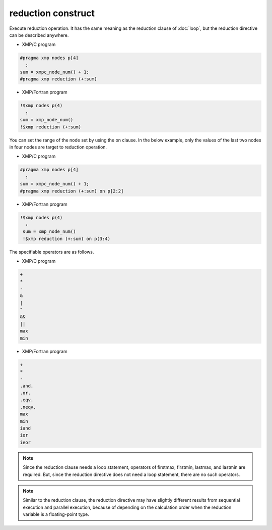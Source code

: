 =================================
reduction construct
=================================

Execute reduction operation.
It has the same meaning as the reduction clause of :doc:`loop`, but the reduction directive can be described anywhere.

* XMP/C program

.. code-block:: C

   #pragma xmp nodes p[4]
     :
   sum = xmpc_node_num() + 1;
   #pragma xmp reduction (+:sum)

* XMP/Fortran program

.. code-block:: Fortran

    !$xmp nodes p(4)
      :
    sum = xmp_node_num()
    !$xmp reduction (+:sum)

.. image:: ../img/reduction/reduction.png

You can set the range of the node set by using the on clause.
In the below example,
only the values of the last two nodes in four nodes are target to reduction operation.

* XMP/C program

.. code-block:: C

   #pragma xmp nodes p[4]
     :
   sum = xmpc_node_num() + 1;
   #pragma xmp reduction (+:sum) on p[2:2]

* XMP/Fortran program

.. code-block:: Fortran

   !$xmp nodes p(4)
     :
    sum = xmp_node_num()
    !$xmp reduction (+:sum) on p(3:4)

.. image:: ../img/reduction/reduction_on.png

The specifiable operators are as follows.

* XMP/C program

.. code-block:: bash

    +
    *
    -
    &
    |
    ^
    &&
    ||
    max
    min

* XMP/Fortran program

.. code-block:: bash

    +
    *
    -
    .and.
    .or.
    .eqv.
    .neqv.
    max
    min
    iand
    ior
    ieor

.. note::
   Since the reduction clause needs a loop statement, operators of firstmax, firstmin, lastmax, and lastmin are required.
   But, since the reduction directive does not need a loop statement, there are no such operators.

.. note::
   Similar to the reduction clause, the reduction directive may have slightly different results from sequential execution and parallel execution, because of depending on the calculation order when the reduction variable is a floating-point type.


